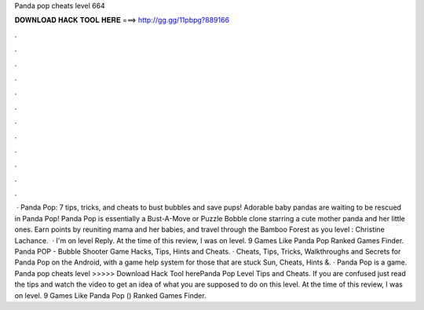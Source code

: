Panda pop cheats level 664

𝐃𝐎𝐖𝐍𝐋𝐎𝐀𝐃 𝐇𝐀𝐂𝐊 𝐓𝐎𝐎𝐋 𝐇𝐄𝐑𝐄 ===> http://gg.gg/11pbpg?889166

.

.

.

.

.

.

.

.

.

.

.

.

 · Panda Pop: 7 tips, tricks, and cheats to bust bubbles and save pups! Adorable baby pandas are waiting to be rescued in Panda Pop! Panda Pop is essentially a Bust-A-Move or Puzzle Bobble clone starring a cute mother panda and her little ones. Earn points by reuniting mama and her babies, and travel through the Bamboo Forest as you level : Christine Lachance.  · I'm on level Reply. At the time of this review, I was on level. 9 Games Like Panda Pop Ranked Games Finder. Panda POP - Bubble Shooter Game Hacks, Tips, Hints and Cheats. · Cheats, Tips, Tricks, Walkthroughs and Secrets for Panda Pop on the Android, with a game help system for those that are stuck Sun, Cheats, Hints &. · Panda Pop is a game. Panda pop cheats level >>>>> Download Hack Tool herePanda Pop Level Tips and Cheats. If you are confused just read the tips and watch the video to get an idea of what you are supposed to do on this level. At the time of this review, I was on level. 9 Games Like Panda Pop () Ranked Games Finder.